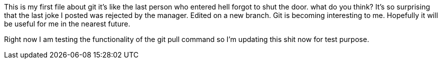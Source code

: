 This is my first file about git
it's like the last person who entered
hell forgot to shut the door.
what do you think?
It's so surprising that the last joke I posted was
rejected by the manager.
Edited on a new branch. Git is becoming interesting
to me. Hopefully it will be useful for me in the nearest
future.

Right now I am testing the functionality of the git pull command
so I'm updating this shit now for test purpose.

